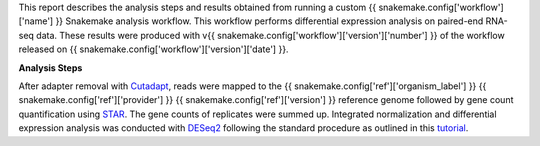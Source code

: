 .. raw:: html

   <div class="row justify-content-right" id="brand_big_logo"></div>

This report describes the analysis steps and results obtained from running a custom {{ snakemake.config['workflow']['name'] }} Snakemake analysis workflow. This workflow performs differential expression analysis on paired-end RNA-seq data. These results were produced with v{{ snakemake.config['workflow']['version']['number'] }} of the workflow released on {{ snakemake.config['workflow']['version']['date'] }}.

**Analysis Steps**

After adapter removal with `Cutadapt <http://cutadapt.readthedocs.io>`_, reads were mapped to the {{ snakemake.config['ref']['organism_label'] }} {{ snakemake.config['ref']['provider'] }} {{ snakemake.config['ref']['version'] }} reference genome followed by gene count quantification using `STAR <https://github.com/alexdobin/STAR>`_. The gene counts of replicates were summed up. Integrated normalization and differential expression analysis was conducted with `DESeq2 <https://bioconductor.org/packages/release/bioc/html/DESeq2.html>`_ following the standard procedure as outlined in this `tutorial <https://bioconductor.org/packages/release/bioc/vignettes/DESeq2/inst/doc/DESeq2.html>`_.

